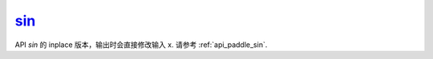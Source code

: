 .. _cn_api_paddle_sin_:

sin_
-------------------------------

.. py:function:: paddle.sin_(x, name=None)
API `sin` 的 inplace 版本，输出时会直接修改输入 x. 请参考 :ref:`api_paddle_sin`.
